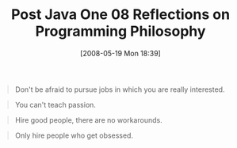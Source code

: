 #+POSTID: 181
#+DATE: [2008-05-19 Mon 18:39]
#+OPTIONS: toc:nil num:nil todo:nil pri:nil tags:nil ^:nil TeX:nil
#+CATEGORY: Article
#+TAGS: Programming, philosophy
#+TITLE: Post Java One 08 Reflections on Programming Philosophy

#+BEGIN_QUOTE
  Don't be afraid to pursue jobs in which you are really interested.
#+END_QUOTE





#+BEGIN_QUOTE
  You can't teach passion.
#+END_QUOTE





#+BEGIN_QUOTE
  Hire good people, there are no workarounds.
#+END_QUOTE





#+BEGIN_QUOTE
  Only hire people who get obsessed.
#+END_QUOTE



